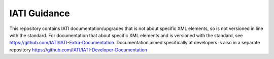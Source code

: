 IATI Guidance
=============

This repository contains IATI documentation/upgrades that is not about specific XML elements, so is not versioned in line with the standard. For documentation that about specific XML elements and is versioned with the standard, see https://github.com/IATI/IATI-Extra-Documentation. Documentation aimed specifically at developers is also in a separate repository https://github.com/IATI/IATI-Developer-Documentation
